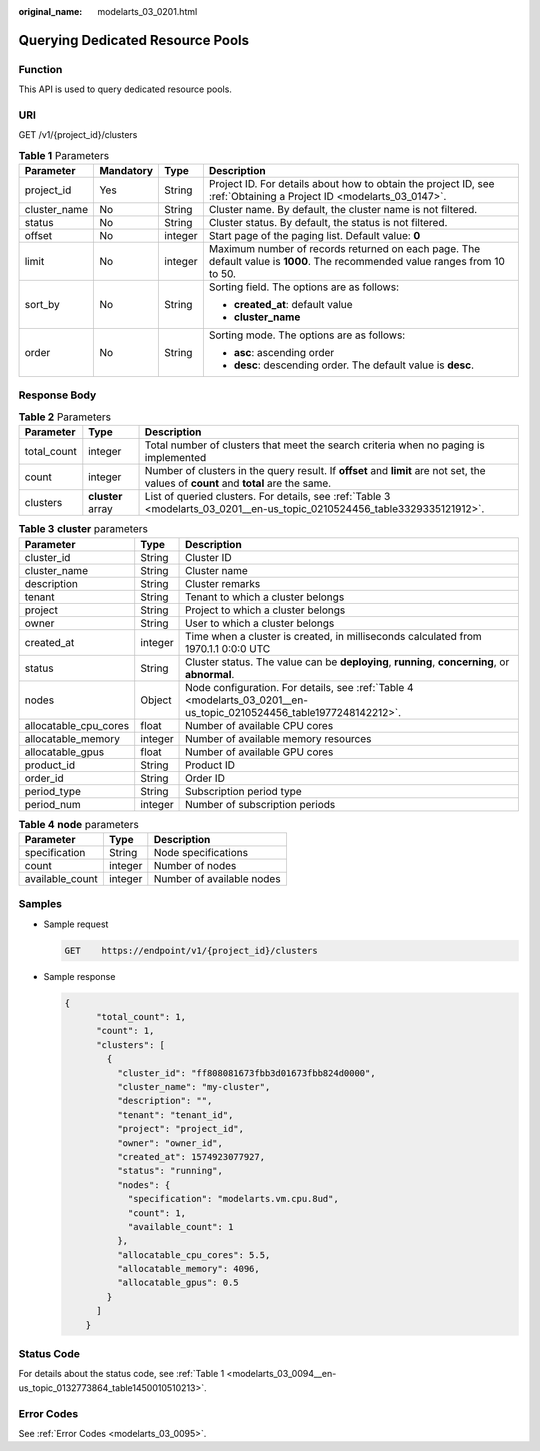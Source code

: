 :original_name: modelarts_03_0201.html

.. _modelarts_03_0201:

Querying Dedicated Resource Pools
=================================

Function
--------

This API is used to query dedicated resource pools.

URI
---

GET /v1/{project_id}/clusters

.. table:: **Table 1** Parameters

   +-----------------+-----------------+-----------------+-----------------------------------------------------------------------------------------------------------------------------+
   | Parameter       | Mandatory       | Type            | Description                                                                                                                 |
   +=================+=================+=================+=============================================================================================================================+
   | project_id      | Yes             | String          | Project ID. For details about how to obtain the project ID, see :ref:`Obtaining a Project ID <modelarts_03_0147>`.          |
   +-----------------+-----------------+-----------------+-----------------------------------------------------------------------------------------------------------------------------+
   | cluster_name    | No              | String          | Cluster name. By default, the cluster name is not filtered.                                                                 |
   +-----------------+-----------------+-----------------+-----------------------------------------------------------------------------------------------------------------------------+
   | status          | No              | String          | Cluster status. By default, the status is not filtered.                                                                     |
   +-----------------+-----------------+-----------------+-----------------------------------------------------------------------------------------------------------------------------+
   | offset          | No              | integer         | Start page of the paging list. Default value: **0**                                                                         |
   +-----------------+-----------------+-----------------+-----------------------------------------------------------------------------------------------------------------------------+
   | limit           | No              | integer         | Maximum number of records returned on each page. The default value is **1000**. The recommended value ranges from 10 to 50. |
   +-----------------+-----------------+-----------------+-----------------------------------------------------------------------------------------------------------------------------+
   | sort_by         | No              | String          | Sorting field. The options are as follows:                                                                                  |
   |                 |                 |                 |                                                                                                                             |
   |                 |                 |                 | -  **created_at**: default value                                                                                            |
   |                 |                 |                 | -  **cluster_name**                                                                                                         |
   +-----------------+-----------------+-----------------+-----------------------------------------------------------------------------------------------------------------------------+
   | order           | No              | String          | Sorting mode. The options are as follows:                                                                                   |
   |                 |                 |                 |                                                                                                                             |
   |                 |                 |                 | -  **asc**: ascending order                                                                                                 |
   |                 |                 |                 | -  **desc**: descending order. The default value is **desc**.                                                               |
   +-----------------+-----------------+-----------------+-----------------------------------------------------------------------------------------------------------------------------+

Response Body
-------------

.. table:: **Table 2** Parameters

   +-------------+-------------------+--------------------------------------------------------------------------------------------------------------------------------------+
   | Parameter   | Type              | Description                                                                                                                          |
   +=============+===================+======================================================================================================================================+
   | total_count | integer           | Total number of clusters that meet the search criteria when no paging is implemented                                                 |
   +-------------+-------------------+--------------------------------------------------------------------------------------------------------------------------------------+
   | count       | integer           | Number of clusters in the query result. If **offset** and **limit** are not set, the values of **count** and **total** are the same. |
   +-------------+-------------------+--------------------------------------------------------------------------------------------------------------------------------------+
   | clusters    | **cluster** array | List of queried clusters. For details, see :ref:`Table 3 <modelarts_03_0201__en-us_topic_0210524456_table3329335121912>`.            |
   +-------------+-------------------+--------------------------------------------------------------------------------------------------------------------------------------+

.. _modelarts_03_0201__en-us_topic_0210524456_table3329335121912:

.. table:: **Table 3** **cluster** parameters

   +-----------------------+---------+---------------------------------------------------------------------------------------------------------------------+
   | Parameter             | Type    | Description                                                                                                         |
   +=======================+=========+=====================================================================================================================+
   | cluster_id            | String  | Cluster ID                                                                                                          |
   +-----------------------+---------+---------------------------------------------------------------------------------------------------------------------+
   | cluster_name          | String  | Cluster name                                                                                                        |
   +-----------------------+---------+---------------------------------------------------------------------------------------------------------------------+
   | description           | String  | Cluster remarks                                                                                                     |
   +-----------------------+---------+---------------------------------------------------------------------------------------------------------------------+
   | tenant                | String  | Tenant to which a cluster belongs                                                                                   |
   +-----------------------+---------+---------------------------------------------------------------------------------------------------------------------+
   | project               | String  | Project to which a cluster belongs                                                                                  |
   +-----------------------+---------+---------------------------------------------------------------------------------------------------------------------+
   | owner                 | String  | User to which a cluster belongs                                                                                     |
   +-----------------------+---------+---------------------------------------------------------------------------------------------------------------------+
   | created_at            | integer | Time when a cluster is created, in milliseconds calculated from 1970.1.1 0:0:0 UTC                                  |
   +-----------------------+---------+---------------------------------------------------------------------------------------------------------------------+
   | status                | String  | Cluster status. The value can be **deploying**, **running**, **concerning**, or **abnormal**.                       |
   +-----------------------+---------+---------------------------------------------------------------------------------------------------------------------+
   | nodes                 | Object  | Node configuration. For details, see :ref:`Table 4 <modelarts_03_0201__en-us_topic_0210524456_table1977248142212>`. |
   +-----------------------+---------+---------------------------------------------------------------------------------------------------------------------+
   | allocatable_cpu_cores | float   | Number of available CPU cores                                                                                       |
   +-----------------------+---------+---------------------------------------------------------------------------------------------------------------------+
   | allocatable_memory    | integer | Number of available memory resources                                                                                |
   +-----------------------+---------+---------------------------------------------------------------------------------------------------------------------+
   | allocatable_gpus      | float   | Number of available GPU cores                                                                                       |
   +-----------------------+---------+---------------------------------------------------------------------------------------------------------------------+
   | product_id            | String  | Product ID                                                                                                          |
   +-----------------------+---------+---------------------------------------------------------------------------------------------------------------------+
   | order_id              | String  | Order ID                                                                                                            |
   +-----------------------+---------+---------------------------------------------------------------------------------------------------------------------+
   | period_type           | String  | Subscription period type                                                                                            |
   +-----------------------+---------+---------------------------------------------------------------------------------------------------------------------+
   | period_num            | integer | Number of subscription periods                                                                                      |
   +-----------------------+---------+---------------------------------------------------------------------------------------------------------------------+

.. _modelarts_03_0201__en-us_topic_0210524456_table1977248142212:

.. table:: **Table 4** **node** parameters

   =============== ======= =========================
   Parameter       Type    Description
   =============== ======= =========================
   specification   String  Node specifications
   count           integer Number of nodes
   available_count integer Number of available nodes
   =============== ======= =========================

Samples
-------

-  Sample request

   .. code-block:: text

      GET    https://endpoint/v1/{project_id}/clusters

-  Sample response

   .. code-block::

      {
            "total_count": 1,
            "count": 1,
            "clusters": [
              {
                "cluster_id": "ff808081673fbb3d01673fbb824d0000",
                "cluster_name": "my-cluster",
                "description": "",
                "tenant": "tenant_id",
                "project": "project_id",
                "owner": "owner_id",
                "created_at": 1574923077927,
                "status": "running",
                "nodes": {
                  "specification": "modelarts.vm.cpu.8ud",
                  "count": 1,
                  "available_count": 1
                },
                "allocatable_cpu_cores": 5.5,
                "allocatable_memory": 4096,
                "allocatable_gpus": 0.5
              }
            ]
          }

Status Code
-----------

For details about the status code, see :ref:`Table 1 <modelarts_03_0094__en-us_topic_0132773864_table1450010510213>`.

Error Codes
-----------

See :ref:`Error Codes <modelarts_03_0095>`.
